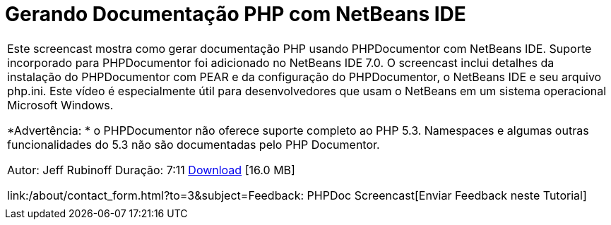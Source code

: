 // 
//     Licensed to the Apache Software Foundation (ASF) under one
//     or more contributor license agreements.  See the NOTICE file
//     distributed with this work for additional information
//     regarding copyright ownership.  The ASF licenses this file
//     to you under the Apache License, Version 2.0 (the
//     "License"); you may not use this file except in compliance
//     with the License.  You may obtain a copy of the License at
// 
//       http://www.apache.org/licenses/LICENSE-2.0
// 
//     Unless required by applicable law or agreed to in writing,
//     software distributed under the License is distributed on an
//     "AS IS" BASIS, WITHOUT WARRANTIES OR CONDITIONS OF ANY
//     KIND, either express or implied.  See the License for the
//     specific language governing permissions and limitations
//     under the License.
//

= Gerando Documentação PHP com NetBeans IDE
:jbake-type: tutorial
:jbake-tags: tutorials 
:jbake-status: published
:icons: font
:syntax: true
:source-highlighter: pygments
:toc: left
:toc-title:
:description: Gerando Documentação PHP com NetBeans IDE - Apache NetBeans
:keywords: Apache NetBeans, Tutorials, Gerando Documentação PHP com NetBeans IDE

|===
|Este screencast mostra como gerar documentação PHP usando PHPDocumentor com NetBeans IDE. Suporte incorporado para PHPDocumentor foi adicionado no NetBeans IDE 7.0. O screencast inclui detalhes da instalação do PHPDocumentor com PEAR e da configuração do PHPDocumentor, o NetBeans IDE e seu arquivo php.ini. Este vídeo é especialmente útil para desenvolvedores que usam o NetBeans em um sistema operacional Microsoft Windows.

*Advertência: * o PHPDocumentor não oferece suporte completo ao PHP 5.3. Namespaces e algumas outras funcionalidades do 5.3 não são documentadas pelo PHP Documentor.

Autor: Jeff Rubinoff
Duração: 7:11 
link:http://bits.netbeans.org/media/phpdoc.flv[+Download+] [16.0 MB]

link:/about/contact_form.html?to=3&subject=Feedback: PHPDoc Screencast[+Enviar Feedback neste Tutorial+]
 |   
|===
